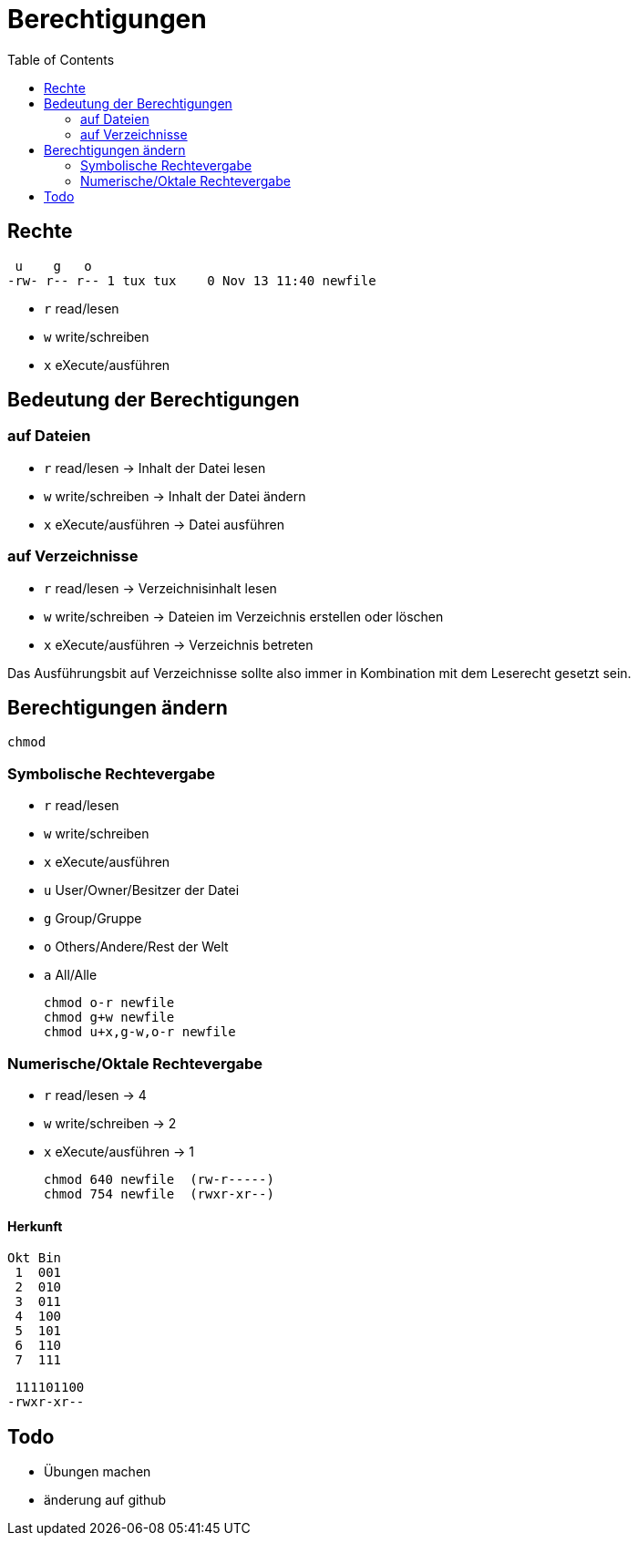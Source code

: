 = Berechtigungen
:toc:

== Rechte

  u    g   o
 -rw- r-- r-- 1 tux tux    0 Nov 13 11:40 newfile

- `r` read/lesen
- `w` write/schreiben
- `x` eXecute/ausführen

== Bedeutung der Berechtigungen

=== auf Dateien

- `r` read/lesen -> Inhalt der Datei lesen
- `w` write/schreiben -> Inhalt der Datei ändern
- `x` eXecute/ausführen -> Datei ausführen

=== auf Verzeichnisse

- `r` read/lesen -> Verzeichnisinhalt lesen
- `w` write/schreiben -> Dateien im Verzeichnis erstellen oder löschen
- `x` eXecute/ausführen -> Verzeichnis betreten

Das Ausführungsbit auf Verzeichnisse sollte also immer in Kombination mit dem Leserecht gesetzt sein.

== Berechtigungen ändern

 chmod

=== Symbolische Rechtevergabe

- `r` read/lesen
- `w` write/schreiben
- `x` eXecute/ausführen

- `u` User/Owner/Besitzer der Datei
- `g` Group/Gruppe
- `o` Others/Andere/Rest der Welt
- `a` All/Alle

 chmod o-r newfile
 chmod g+w newfile
 chmod u+x,g-w,o-r newfile

=== Numerische/Oktale Rechtevergabe

- `r` read/lesen -> 4
- `w` write/schreiben -> 2
- `x` eXecute/ausführen -> 1

 chmod 640 newfile  (rw-r-----)
 chmod 754 newfile  (rwxr-xr--)

==== Herkunft

 Okt Bin
  1  001
  2  010 
  3  011 
  4  100  
  5  101  
  6  110  
  7  111  

  111101100
 -rwxr-xr--

== Todo

- Übungen machen
- änderung auf github




